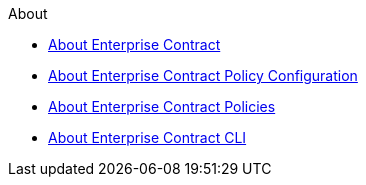.About
* xref:index.adoc[About Enterprise Contract]
* xref:ecc:ROOT:index.adoc[About Enterprise Contract Policy Configuration]
* xref:ec-policies:ROOT:index.adoc[About Enterprise Contract Policies]
* xref:ec-cli:ROOT:index.adoc[About Enterprise Contract CLI]
